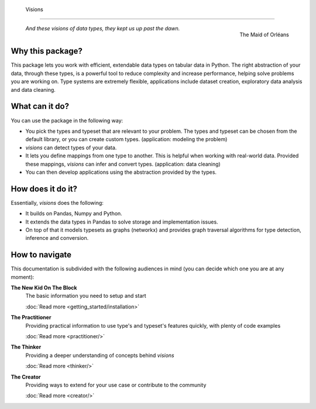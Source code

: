    Visions
=======

.. figure:: images/johanna.png
   :width: 200 px
   :align: right
   :alt: Jeanne D'Arc, Image in the public domain

   The Maid of Orléans

..


    *And these visions of data types, they kept us up past the dawn.*


.. a-- An Avantgardistic Data Scientist


.. Why do we need a type system?
   Python, Pandas and Numpy offer types that we can use to work with data.
   These data types
   Problem: there is no one-to-one map between types in Python, Numpy and Pandas.

Why this package?
-----------------

This package lets you work with efficient, extendable data types on tabular data in Python.
The right abstraction of your data, through these types, is a powerful tool to reduce complexity and increase performance, helping solve problems you are working on.
Type systems are extremely flexible, applications include dataset creation, exploratory data analysis and data cleaning.

.. The data models in Python, Numpy and Pandas have different ways of representing the same data, and this is problematic for data analysis.
   Visions unifies the data model of Python, Numpy and Pandas, with a focus on data analysis.
   For example, this package provides support for nullable booleans.

.. Having an unified data model, does not mean that real-world data is in that format.
   The type system in this package provides a mechanism to clean this data.
   For example, booleans may be stored as "Yes"/"No".
   Converting these values makes the data easier to analyse and more compact in memory.

.. The data models are not complete enough for analysis.
   Visions offers extendable support for additional types as Urls, Paths and Images.

What can it do?
---------------

You can use the package in the following way:

- You pick the types and typeset that are relevant to your problem.
  The types and typeset can be chosen from the default library, or you can create custom types.
  (application: modeling the problem)

- `visions` can detect types of your data.

- It lets you define mappings from one type to another.
  This is helpful when working with real-world data.
  Provided these mappings, `visions` can infer and convert types.
  (application: data cleaning)

- You can then develop applications using the abstraction provided by the types.

How does it do it?
------------------

Essentially, `visions` does the following:

- It builds on Pandas, Numpy and Python.
- It extends the data types in Pandas to solve storage and implementation issues.
- On top of that it models typesets as graphs (networkx) and provides graph traversal algorithms for type detection, inference and conversion.

How to navigate
---------------

This documentation is subdivided with the following audiences in mind (you can decide which one you are at any moment):

**The New Kid On The Block**
    The basic information you need to setup and start

    :doc:`Read more <getting_started/installation>`
**The Practitioner**
    Providing practical information to use type's and typeset's features quickly, with plenty of code examples

    :doc:`Read more <practitioner/>`
**The Thinker**
    Providing a deeper understanding of concepts behind `visions`

    :doc:`Read more <thinker/>`
**The Creator**
    Providing ways to extend for your use case or contribute to the community

    :doc:`Read more <creator/>`
